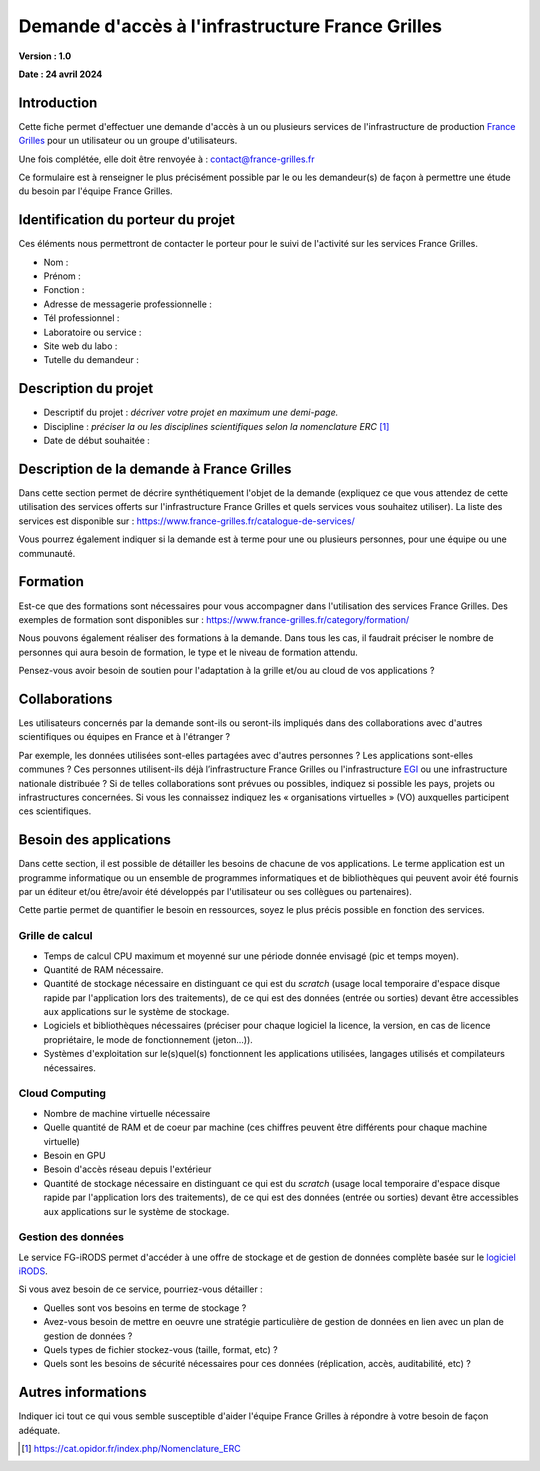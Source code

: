 Demande d'accès à l'infrastructure France Grilles
=================================================

**Version : 1.0**

**Date : 24 avril 2024**


Introduction
------------

Cette fiche permet d'effectuer une demande d'accès à un ou plusieurs
services de l'infrastructure de production `France Grilles <https://france-grilles.fr>`_
pour un utilisateur ou un groupe d'utilisateurs.

Une fois complétée, elle doit être renvoyée à : contact@france-grilles.fr

Ce formulaire est à renseigner le plus précisément possible par le ou
les demandeur(s) de façon à permettre une étude du besoin par
l'équipe France Grilles.

Identification du porteur du projet
-----------------------------------

Ces éléments nous permettront de contacter le porteur pour le suivi
de l'activité sur les services France Grilles.

* Nom : 

* Prénom :

* Fonction :

* Adresse de messagerie professionnelle :

* Tél professionnel :

* Laboratoire ou service :

* Site web du labo :

* Tutelle du demandeur :


Description du projet
---------------------

* Descriptif du projet : *décriver votre projet en maximum une
  demi-page.*

* Discipline : *préciser la ou les disciplines scientifiques selon
  la nomenclature ERC* [1]_

* Date de début souhaitée :


Description de la demande à France Grilles
------------------------------------------

Dans cette section permet de décrire synthétiquement l'objet de la
demande (expliquez ce que vous attendez de cette utilisation des
services offerts sur l'infrastructure France Grilles et quels services
vous souhaitez utiliser). La liste des services est disponible sur :
https://www.france-grilles.fr/catalogue-de-services/

Vous pourrez également indiquer si la demande est à terme pour une ou
plusieurs personnes, pour une équipe ou une communauté.


Formation
---------

Est-ce que des formations sont nécessaires pour vous accompagner dans
l'utilisation des services France Grilles. Des exemples de formation
sont disponibles sur : https://www.france-grilles.fr/category/formation/

Nous pouvons également réaliser des formations à la demande. Dans tous
les  cas, il faudrait préciser le nombre de personnes qui aura besoin
de formation, le type et le niveau de formation attendu.

Pensez-vous avoir besoin de soutien pour l'adaptation à la grille et/ou
au cloud de vos applications ? 


Collaborations
--------------

Les utilisateurs concernés par la demande sont-ils ou seront-ils
impliqués dans des collaborations avec d'autres scientifiques ou
équipes en France et à l'étranger ?

Par exemple, les données utilisées sont-elles partagées avec d'autres
personnes ? Les applications sont-elles communes ? Ces personnes
utilisent-ils déjà l’infrastructure France Grilles ou l'infrastructure
`EGI <https://www.egi.eu>`_ ou une infrastructure nationale distribuée ?
Si de telles collaborations sont prévues ou possibles, indiquez si
possible les pays, projets ou infrastructures concernées. Si vous les
connaissez indiquez les « organisations virtuelles » (VO) auxquelles
participent ces scientifiques.


Besoin des applications
-----------------------

Dans cette section, il est possible de détailler les besoins de
chacune de vos applications. Le terme application est un programme
informatique ou un ensemble de programmes informatiques et de
bibliothèques qui peuvent avoir été fournis par un éditeur et/ou
être/avoir été développés par l'utilisateur ou ses collègues ou
partenaires).

Cette partie permet de quantifier le besoin en ressources, soyez le
plus précis possible en fonction des services.


Grille de calcul
++++++++++++++++

* Temps de calcul CPU maximum et moyenné sur une période donnée
  envisagé (pic et temps moyen).

* Quantité de RAM nécessaire.

* Quantité de stockage nécessaire en distinguant ce qui est du
  *scratch* (usage local temporaire d'espace disque rapide par
  l'application lors des traitements), de ce qui est des données
  (entrée ou sorties) devant être accessibles aux applications
  sur le système de stockage.

* Logiciels et bibliothèques nécessaires (préciser pour chaque
  logiciel la licence, la version, en cas de licence propriétaire,
  le mode de fonctionnement (jeton...)).

* Systèmes d'exploitation sur le(s)quel(s) fonctionnent les
  applications utilisées, langages utilisés et compilateurs
  nécessaires.


Cloud Computing
+++++++++++++++

* Nombre de machine virtuelle nécessaire

* Quelle quantité de RAM et de coeur par machine (ces chiffres
  peuvent être différents pour chaque machine virtuelle)

* Besoin en GPU

* Besoin d'accès réseau depuis l'extérieur

* Quantité de stockage nécessaire en distinguant ce qui est du
  *scratch* (usage local temporaire d'espace disque rapide par
  l'application lors des traitements), de ce qui est des données
  (entrée ou sorties) devant être accessibles aux applications
  sur le système de stockage.


Gestion des données
+++++++++++++++++++

Le service FG-iRODS permet d'accéder à une offre de stockage et de
gestion de données complète basée sur le `logiciel iRODS <https://irods.org>`_.

Si vous avez besoin de ce service, pourriez-vous détailler :

* Quelles sont vos besoins en terme de stockage ?

* Avez-vous besoin de mettre en oeuvre une stratégie particulière
  de gestion de données en lien avec un plan de gestion de données ?

* Quels types de fichier stockez-vous (taille, format, etc) ?

* Quels sont les besoins de sécurité nécessaires pour ces données
  (réplication, accès, auditabilité, etc) ?


Autres informations
-------------------

Indiquer ici tout ce qui vous semble susceptible d'aider l'équipe
France Grilles à répondre à votre besoin de façon adéquate.


.. [1] https://cat.opidor.fr/index.php/Nomenclature_ERC

